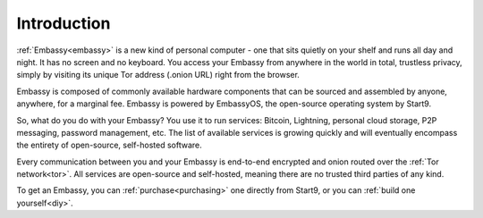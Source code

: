 .. _introduction:

************
Introduction
************

:ref:`Embassy<embassy>` is a new kind of personal computer - one that sits quietly on your shelf and runs all day and night. It has no screen and no keyboard. You access your Embassy from anywhere in the world in total, trustless privacy, simply by visiting its unique Tor address (.onion URL) right from the browser.

Embassy is composed of commonly available hardware components that can be sourced and assembled by anyone, anywhere, for a marginal fee. Embassy is powered by EmbassyOS, the open-source operating system by Start9.

So, what do you do with your Embassy? You use it to run services: Bitcoin, Lightning, personal cloud storage, P2P messaging, password management, etc. The list of available services is growing quickly and will eventually encompass the entirety of open-source, self-hosted software.

Every communication between you and your Embassy is end-to-end encrypted and onion routed over the :ref:`Tor network<tor>`. All services are open-source and self-hosted, meaning there are no trusted third parties of any kind.

To get an Embassy, you can :ref:`purchase<purchasing>` one directly from Start9, or you can :ref:`build one yourself<diy>`.
